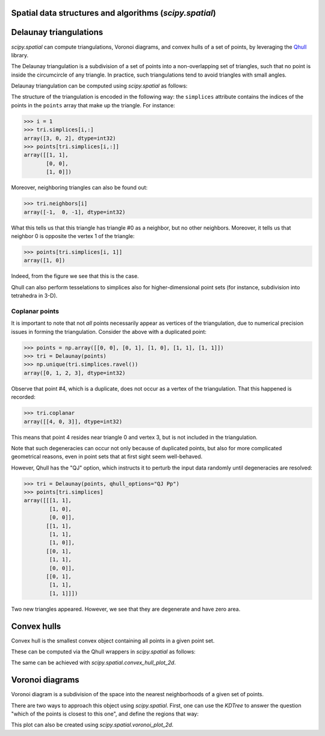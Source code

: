 .. _qhulltutorial:

Spatial data structures and algorithms (`scipy.spatial`)
========================================================


Delaunay triangulations
=======================

`scipy.spatial` can compute triangulations, Voronoi diagrams, and
convex hulls of a set of points, by leveraging the `Qhull
<http://qhull.org/>`__ library.

The Delaunay triangulation is a subdivision of a set of points into a
non-overlapping set of triangles, such that no point is inside the
circumcircle of any triangle. In practice, such triangulations tend to
avoid triangles with small angles.

Delaunay triangulation can be computed using `scipy.spatial` as follows:

.. plot::

   >>> from scipy.spatial import Delaunay
   >>> points = np.array([[0, 0], [0, 1], [1, 0], [1, 1]])
   >>> tri = Delaunay(points)
   
   We can visualize it:
   
   >>> import matplotlib.pyplot as plt
   >>> plt.triplot(points[:,0], points[:,1], tri.simplices)
   >>> plt.plot(points[:,0], points[:,1], 'o')
   
   And add some further decorations:
   
   >>> for j, p in enumerate(points):
   ...     plt.text(p[0]-0.03, p[1]+0.03, j, ha='right') # label the points
   >>> for j, s in enumerate(tri.simplices):
   ...     p = points[s].mean(axis=0)
   ...     plt.text(p[0], p[1], '#%d' % j, ha='center') # label triangles
   >>> plt.xlim(-0.5, 1.5); plt.ylim(-0.5, 1.5)
   >>> plt.show()

The structure of the triangulation is encoded in the following way:
the ``simplices`` attribute contains the indices of the points in the
``points`` array that make up the triangle. For instance:

>>> i = 1
>>> tri.simplices[i,:]
array([3, 0, 2], dtype=int32)
>>> points[tri.simplices[i,:]]
array([[1, 1],
       [0, 0],
       [1, 0]])

Moreover, neighboring triangles can also be found out:

>>> tri.neighbors[i]
array([-1,  0, -1], dtype=int32)

What this tells us that this triangle has triangle #0 as a neighbor,
but no other neighbors. Moreover, it tells us that neighbor 0 is
opposite the vertex 1 of the triangle:

>>> points[tri.simplices[i, 1]]
array([1, 0])

Indeed, from the figure we see that this is the case.

Qhull can also perform tesselations to simplices also for
higher-dimensional point sets (for instance, subdivision into
tetrahedra in 3-D).


Coplanar points
---------------

It is important to note that not *all* points necessarily appear as
vertices of the triangulation, due to numerical precision issues in
forming the triangulation.  Consider the above with a duplicated
point:

>>> points = np.array([[0, 0], [0, 1], [1, 0], [1, 1], [1, 1]])
>>> tri = Delaunay(points)
>>> np.unique(tri.simplices.ravel())
array([0, 1, 2, 3], dtype=int32)

Observe that point #4, which is a duplicate, does not occur as a
vertex of the triangulation. That this happened is recorded:

>>> tri.coplanar
array([[4, 0, 3]], dtype=int32)

This means that point 4 resides near triangle 0 and vertex 3, but is
not included in the triangulation.

Note that such degeneracies can occur not only because of duplicated
points, but also for more complicated geometrical reasons, even in
point sets that at first sight seem well-behaved.

However, Qhull has the "QJ" option, which instructs it to perturb the
input data randomly until degeneracies are resolved:

>>> tri = Delaunay(points, qhull_options="QJ Pp")
>>> points[tri.simplices]
array([[[1, 1],
        [1, 0],
        [0, 0]],
       [[1, 1],
        [1, 1],
        [1, 0]],
       [[0, 1],
        [1, 1],
        [0, 0]],
       [[0, 1],
        [1, 1],
        [1, 1]]])

Two new triangles appeared. However, we see that they are degenerate
and have zero area.


Convex hulls
============

Convex hull is the smallest convex object containing all points in a
given point set.

These can be computed via the Qhull wrappers in `scipy.spatial` as
follows:

.. plot::

   >>> from scipy.spatial import ConvexHull
   >>> points = np.random.rand(30, 2)   # 30 random points in 2-D
   >>> hull = ConvexHull(points)
   
   The convex hull is represented as a set of N-1 dimensional simplices,
   which in 2-D means line segments. The storage scheme is exactly the
   same as for the simplices in the Delaunay triangulation discussed
   above.
   
   We can illustrate the above result:

   >>> import matplotlib.pyplot as plt
   >>> plt.plot(points[:,0], points[:,1], 'o')
   >>> for simplex in hull.simplices:
   >>>     plt.plot(points[simplex,0], points[simplex,1], 'k-')
   >>> plt.show()

The same can be achieved with `scipy.spatial.convex_hull_plot_2d`.


Voronoi diagrams
================

Voronoi diagram is a subdivision of the space into the nearest
neighborhoods of a given set of points.

There are two ways to approach this object using `scipy.spatial`.
First, one can use the `KDTree` to answer the question "which of the
points is closest to this one", and define the regions that way:

.. plot::

   >>> from scipy.spatial import KDTree
   >>> points = np.array([[0, 0], [0, 1], [0, 2], [1, 0], [1, 1], [1, 2],
   ...                    [2, 0], [2, 1], [2, 2]])
   >>> tree = KDTree(points)
   >>> tree.query([0.1, 0.1])
   (0.14142135623730953, 0)
   
   So the point ``(0.1, 0.1)`` belongs to region ``0``. In color:
   
   >>> x = np.linspace(-0.5, 2.5, 31)
   >>> y = np.linspace(-0.5, 2.5, 33)
   >>> xx, yy = np.meshgrid(x, y)
   >>> xy = np.c_[xx.ravel(), yy.ravel()]
   >>> import matplotlib.pyplot as plt
   >>> plt.pcolor(x, y, tree.query(xy)[1].reshape(33, 31))
   >>> plt.plot(points[:,0], points[:,1], 'ko')
   >>> plt.show()
   
   This does not, however, give the Voronoi diagram as a geometrical
   object.
   
   The representation in terms of lines and points can be again
   obtained via the Qhull wrappers in `scipy.spatial`:
   
   >>> from scipy.spatial import Voronoi
   >>> vor = Voronoi(points)
   >>> vor.vertices
   array([[ 0.5,  0.5],
          [ 1.5,  0.5],
          [ 0.5,  1.5],
          [ 1.5,  1.5]])
   
   The Voronoi vertices denote the set of points forming the polygonal
   edges of the Voronoi regions. In this case, there are 9 different
   regions:
   
   >>> vor.regions
   [[-1, 0], [-1, 1], [1, -1, 0], [3, -1, 2], [-1, 3], [-1, 2], [3, 1, 0, 2], [2, -1, 0], [3, -1, 1]]
   
   Negative value ``-1`` again indicates a point at infinity. Indeed,
   only one of the regions, ``[3, 1, 0, 2]``, is bounded. Note here that
   due to similar numerical precision issues as in Delaunay triangulation
   above, there may be fewer Voronoi regions than input points.
   
   The ridges (lines in 2-D) separating the regions are described as a
   similar collection of simplices as the convex hull pieces:
   
   >>> vor.ridge_vertices
   [[-1, 0], [-1, 0], [-1, 1], [-1, 1], [0, 1], [-1, 3], [-1, 2], [2, 3], [-1, 3], [-1, 2], [0, 2], [1, 3]]
   
   These numbers indicate indices of the Voronoi vertices making up the
   line segments. ``-1`` is again a point at infinity --- only four of
   the 12 lines is a bounded line segment while the others extend to
   infinity.
   
   The Voronoi ridges are perpendicular to lines drawn between the
   of the input points. Which two points each ridge corresponds to,
   is also recorded:
   
   >>> vor.ridge_points
   array([[0, 3],
          [0, 1],
          [6, 3],
          [6, 7],
          [3, 4],
          [5, 8],
          [5, 2],
          [5, 4],
          [8, 7],
          [2, 1],
          [4, 1],
          [4, 7]], dtype=int32)
   
   This information, taken together, is enough to construct the full
   diagram.
   
   We can plot it as follows. First the points and the Voronoi vertices:
   
   >>> plt.plot(points[:,0], points[:,1], 'o')
   >>> plt.plot(vor.vertices[:,0], vor.vertices[:,1], '*')
   >>> plt.xlim(-1, 3); plt.ylim(-1, 3)
   
   Plotting the finite line segments goes as for the convex hull,
   but now we have to guard for the infinite edges:
   
   >>> for simplex in vor.ridge_vertices:
   >>>     simplex = np.asarray(simplex)
   >>>     if np.all(simplex >= 0):
   >>>         plt.plot(vor.vertices[simplex,0], vor.vertices[simplex,1], 'k-')
   
   The ridges extending to infinity require a bit more care:
   
   >>> center = points.mean(axis=0)
   >>> for pointidx, simplex in zip(vor.ridge_points, vor.ridge_vertices):
   >>>     simplex = np.asarray(simplex)
   >>>     if np.any(simplex < 0):
   >>>         i = simplex[simplex >= 0][0] # finite end Voronoi vertex
   >>>         t = points[pointidx[1]] - points[pointidx[0]] # tangent
   >>>         t /= np.linalg.norm(t)
   >>>         n = np.array([-t[1], t[0]]) # normal
   >>>         midpoint = points[pointidx].mean(axis=0)
   >>>         far_point = vor.vertices[i] + np.sign(np.dot(midpoint - center, n)) * n * 100
   >>>         plt.plot([vor.vertices[i,0], far_point[0]], 
   ...                  [vor.vertices[i,1], far_point[1]], 'k--')
   >>> plt.show()
   
This plot can also be created using `scipy.spatial.voronoi_plot_2d`.
